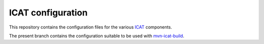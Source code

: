 ICAT configuration
==================

This repository contains the configuration files for the various
`ICAT`_ components.

The present branch contains the configuration suitable to be used with
`mvn-icat-build`_.

.. _ICAT: http://www.icatproject.org/
.. _mvn-icat-build: https://github.com/icatproject-contrib/mvn-icat-build

